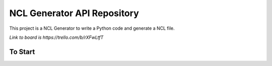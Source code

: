 NCL Generator API Repository
============================

This project is a NCL Generator to write a Python code and generate a NCL file.

`Link to board is https://trello.com/b/rXFwLtfT`

To Start
--------

.. code-block:: bash
    :linenos:

    user@user-pc:~$ git clone https://github.com/MichaelBittencourt/NCL-Generator-API.git
    user@user-pc:~$ cd NCL-Generator-API
    user@user-pc:~$ pip3 install -r requirements.txt
    user@user-pc:~$ python3 -m ncl
    user@user-pc:~$ nosetests tests
